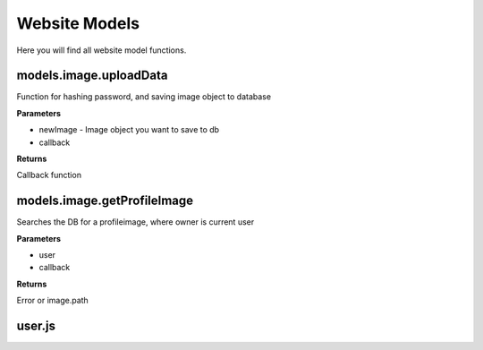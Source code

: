 .. _wmodels:

Website Models
==============

Here you will find all website model functions.

models.image.uploadData
-----------------------
Function for hashing password, and saving image object to database

**Parameters**

* newImage  - Image object you want to save to db
* callback

**Returns**

Callback function

models.image.getProfileImage
----------------------------
Searches the DB for a profileimage, where owner is current user

**Parameters**

* user
* callback

**Returns**

Error or image.path



user.js
-------

